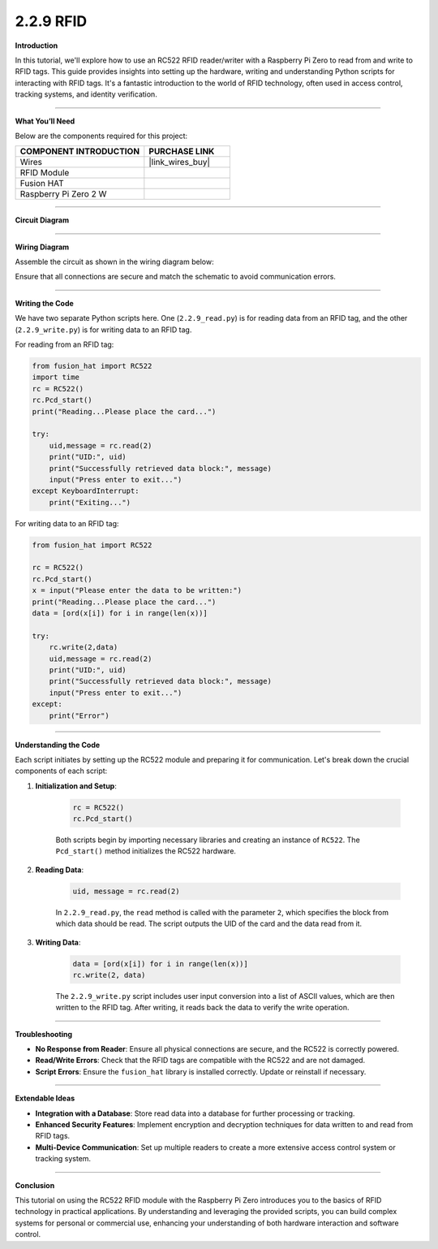 2.2.9 RFID
==========================

**Introduction**

In this tutorial, we'll explore how to use an RC522 RFID reader/writer with a Raspberry Pi Zero to read from and write to RFID tags. This guide provides insights into setting up the hardware, writing and understanding Python scripts for interacting with RFID tags. It's a fantastic introduction to the world of RFID technology, often used in access control, tracking systems, and identity verification.

-----------------------------------------------------

**What You’ll Need**

Below are the components required for this project:

.. list-table::
    :widths: 30 20
    :header-rows: 1

    *   - COMPONENT INTRODUCTION
        - PURCHASE LINK

    *   - Wires
        - |link_wires_buy|
    *   - RFID Module
        - 
    *   - Fusion HAT
        - 
    *   - Raspberry Pi Zero 2 W
        -
----------------------------------------------


**Circuit Diagram**

.. image:: img/fzz/2.2.9_sch.png
   :width: 800
   :align: center



----------------------------------------------

**Wiring Diagram**

Assemble the circuit as shown in the wiring diagram below:

.. image:: img/fzz/2.2.9_bb.png
   :width: 800
   :align: center

Ensure that all connections are secure and match the schematic to avoid communication errors.

-----------------------------------------------------

**Writing the Code**

We have two separate Python scripts here. One (``2.2.9_read.py``) is for reading data from an RFID tag, and the other (``2.2.9_write.py``) is for writing data to an RFID tag.

For reading from an RFID tag:

.. code-block:: python

    from fusion_hat import RC522
    import time
    rc = RC522()
    rc.Pcd_start()
    print("Reading...Please place the card...")

    try:
        uid,message = rc.read(2)
        print("UID:", uid)    
        print("Successfully retrieved data block:", message)
        input("Press enter to exit...")
    except KeyboardInterrupt:
        print("Exiting...")

For writing data to an RFID tag:

.. code-block:: python

    from fusion_hat import RC522

    rc = RC522()
    rc.Pcd_start()
    x = input("Please enter the data to be written:")
    print("Reading...Please place the card...")
    data = [ord(x[i]) for i in range(len(x))]

    try:
        rc.write(2,data)
        uid,message = rc.read(2)
        print("UID:", uid)    
        print("Successfully retrieved data block:", message)
        input("Press enter to exit...")
    except:
        print("Error")

-----------------------------------------------------

**Understanding the Code**

Each script initiates by setting up the RC522 module and preparing it for communication. Let's break down the crucial components of each script:

1. **Initialization and Setup**:

    .. code-block:: python

        rc = RC522()
        rc.Pcd_start()


    Both scripts begin by importing necessary libraries and creating an instance of ``RC522``. The ``Pcd_start()`` method initializes the RC522 hardware.

2. **Reading Data**:



    .. code-block:: python

        uid, message = rc.read(2)

    In ``2.2.9_read.py``, the ``read`` method is called with the parameter ``2``, which specifies the block from which data should be read. The script outputs the UID of the card and the data read from it.

3. **Writing Data**:


    .. code-block:: python

        data = [ord(x[i]) for i in range(len(x))]
        rc.write(2, data)

    The ``2.2.9_write.py`` script includes user input conversion into a list of ASCII values, which are then written to the RFID tag. After writing, it reads back the data to verify the write operation.


-----------------------------------------------------

**Troubleshooting**

- **No Response from Reader**: Ensure all physical connections are secure, and the RC522 is correctly powered.

- **Read/Write Errors**: Check that the RFID tags are compatible with the RC522 and are not damaged.

- **Script Errors**: Ensure the ``fusion_hat`` library is installed correctly. Update or reinstall if necessary.

-----------------------------------------------------

**Extendable Ideas**

- **Integration with a Database**: Store read data into a database for further processing or tracking.

- **Enhanced Security Features**: Implement encryption and decryption techniques for data written to and read from RFID tags.

- **Multi-Device Communication**: Set up multiple readers to create a more extensive access control system or tracking system.

-----------------------------------------------------

**Conclusion**

This tutorial on using the RC522 RFID module with the Raspberry Pi Zero introduces you to the basics of RFID technology in practical applications. By understanding and leveraging the provided scripts, you can build complex systems for personal or commercial use, enhancing your understanding of both hardware interaction and software control.